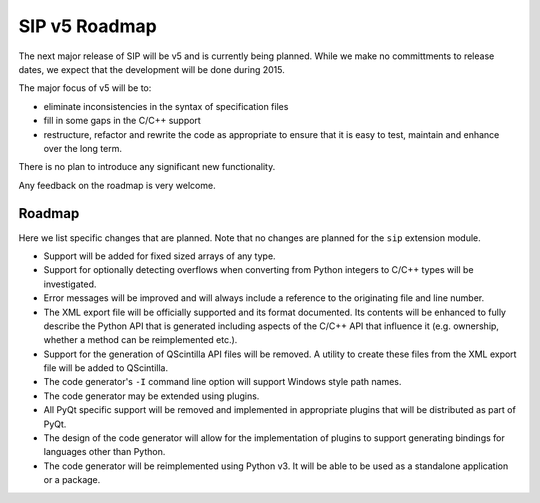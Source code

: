 SIP v5 Roadmap
==============

The next major release of SIP will be v5 and is currently being planned.  While
we make no committments to release dates, we expect that the development will
be done during 2015.

The major focus of v5 will be to:

- eliminate inconsistencies in the syntax of specification files

- fill in some gaps in the C/C++ support

- restructure, refactor and rewrite the code as appropriate to ensure that it
  is easy to test, maintain and enhance over the long term.

There is no plan to introduce any significant new functionality.

Any feedback on the roadmap is very welcome.


Roadmap
-------

Here we list specific changes that are planned.  Note that no changes are
planned for the ``sip`` extension module.

- Support will be added for fixed sized arrays of any type.

- Support for optionally detecting overflows when converting from Python
  integers to C/C++ types will be investigated.

- Error messages will be improved and will always include a reference to the
  originating file and line number.

- The XML export file will be officially supported and its format documented.
  Its contents will be enhanced to fully describe the Python API that is
  generated including aspects of the C/C++ API that influence it (e.g.
  ownership, whether a method can be reimplemented etc.).

- Support for the generation of QScintilla API files will be removed.  A
  utility to create these files from the XML export file will be added to
  QScintilla.

- The code generator's ``-I`` command line option will support Windows style
  path names.

- The code generator may be extended using plugins.

- All PyQt specific support will be removed and implemented in appropriate
  plugins that will be distributed as part of PyQt.

- The design of the code generator will allow for the implementation of plugins
  to support generating bindings for languages other than Python.

- The code generator will be reimplemented using Python v3.  It will be able to
  be used as a standalone application or a package.
